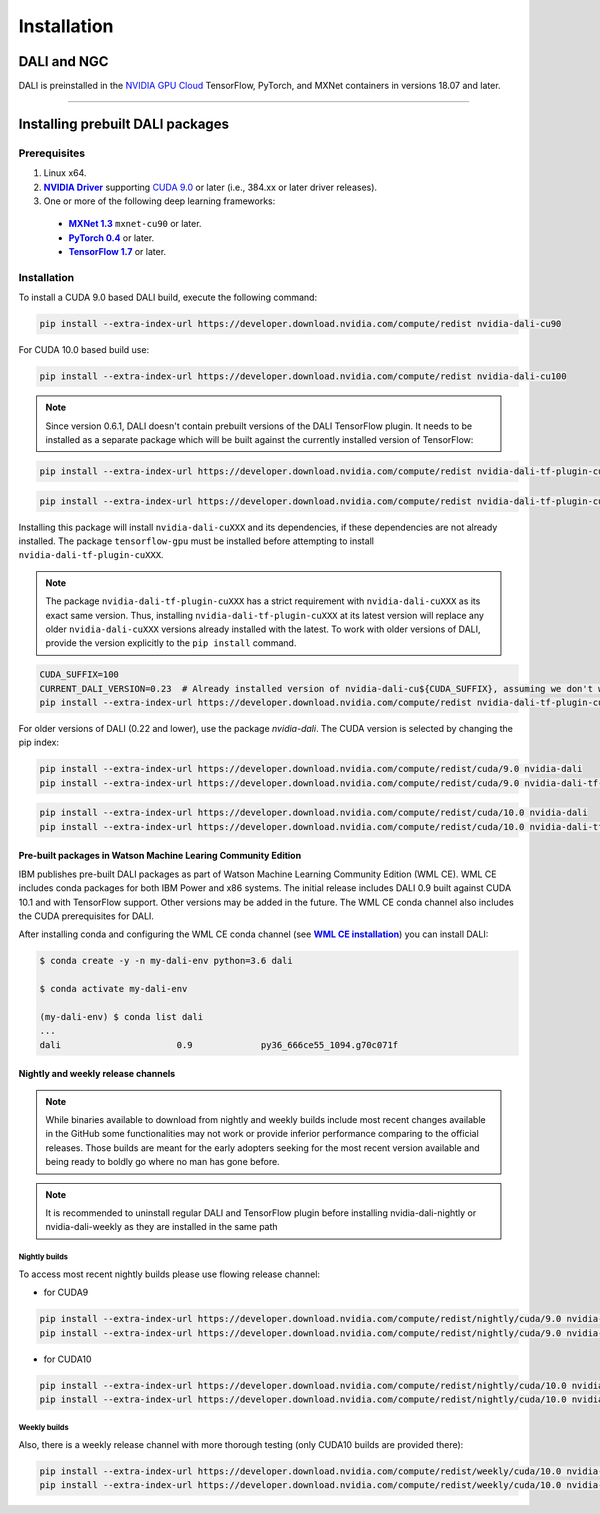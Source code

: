 Installation
============

DALI and NGC
------------

DALI is preinstalled in the `NVIDIA GPU Cloud <https://ngc.nvidia.com>`_ TensorFlow, PyTorch, and MXNet containers in versions 18.07 and later.

----

Installing prebuilt DALI packages
---------------------------------

Prerequisites
^^^^^^^^^^^^^


.. |driver link| replace:: **NVIDIA Driver**
.. _driver link: https://www.nvidia.com/drivers
.. |cuda link| replace:: **NVIDIA CUDA 9.0**
.. _cuda link: https://developer.nvidia.com/cuda-downloads
.. |mxnet link| replace:: **MXNet 1.3**
.. _mxnet link: http://mxnet.incubator.apache.org
.. |pytorch link| replace:: **PyTorch 0.4**
.. _pytorch link: https://pytorch.org
.. |tf link| replace:: **TensorFlow 1.7**
.. _tf link: https://www.tensorflow.org

1. Linux x64.
2. |driver link|_ supporting `CUDA 9.0 <https://developer.nvidia.com/cuda-downloads>`__ or later (i.e., 384.xx or later driver releases).
3. One or more of the following deep learning frameworks:

  - |mxnet link|_ ``mxnet-cu90`` or later.
  - |pytorch link|_ or later.
  - |tf link|_ or later.


Installation
^^^^^^^^^^^^
To install a CUDA 9.0 based DALI build, execute the following command:

.. code-block:: bash

    pip install --extra-index-url https://developer.download.nvidia.com/compute/redist nvidia-dali-cu90

For CUDA 10.0 based build use:

.. code-block:: bash

   pip install --extra-index-url https://developer.download.nvidia.com/compute/redist nvidia-dali-cu100

.. note::

  Since version 0.6.1, DALI doesn't contain prebuilt versions of the DALI TensorFlow plugin. It needs to be installed as a separate package which will be built against the currently installed version of TensorFlow:

.. code-block:: bash

   pip install --extra-index-url https://developer.download.nvidia.com/compute/redist nvidia-dali-tf-plugin-cu90

.. code-block:: bash

   pip install --extra-index-url https://developer.download.nvidia.com/compute/redist nvidia-dali-tf-plugin-cu100

Installing this package will install ``nvidia-dali-cuXXX`` and its dependencies, if these dependencies are not already installed. The package ``tensorflow-gpu`` must be installed before attempting to install ``nvidia-dali-tf-plugin-cuXXX``.

.. note::

  The package ``nvidia-dali-tf-plugin-cuXXX`` has a strict requirement with ``nvidia-dali-cuXXX`` as its exact same version.
  Thus, installing ``nvidia-dali-tf-plugin-cuXXX`` at its latest version will replace any older ``nvidia-dali-cuXXX`` versions already installed with the latest.
  To work with older versions of DALI, provide the version explicitly to the ``pip install`` command.

.. code-block:: bash

    CUDA_SUFFIX=100
    CURRENT_DALI_VERSION=0.23  # Already installed version of nvidia-dali-cu${CUDA_SUFFIX}, assuming we don't want to upgrade
    pip install --extra-index-url https://developer.download.nvidia.com/compute/redist nvidia-dali-tf-plugin-cu${CUDA_SUFFIX}==$CURRENT_DALI_VERSION


For older versions of DALI (0.22 and lower), use the package `nvidia-dali`. The CUDA version is selected by changing the pip index:

.. code-block:: bash

    pip install --extra-index-url https://developer.download.nvidia.com/compute/redist/cuda/9.0 nvidia-dali
    pip install --extra-index-url https://developer.download.nvidia.com/compute/redist/cuda/9.0 nvidia-dali-tf-plugin

.. code-block:: bash

   pip install --extra-index-url https://developer.download.nvidia.com/compute/redist/cuda/10.0 nvidia-dali
   pip install --extra-index-url https://developer.download.nvidia.com/compute/redist/cuda/10.0 nvidia-dali-tf-plugin


Pre-built packages in Watson Machine Learing Community Edition
""""""""""""""""""""""""""""""""""""""""""""""""""""""""""""""

.. |wmlce link| replace:: **WML CE installation**
.. _wmlce link: https://www.ibm.com/support/knowledgecenter/SS5SF7_1.6.1/navigation/wmlce_install.html

IBM publishes pre-built DALI packages as part of Watson Machine Learning Community Edition (WML CE). WML CE includes conda packages for both IBM Power and x86 systems. The initial release includes DALI 0.9 built against CUDA 10.1 and with TensorFlow support. Other versions may be added in the future. The WML CE conda channel also includes the CUDA prerequisites for DALI.

After installing conda and configuring the WML CE conda channel (see |wmlce link|_) you can install DALI:

.. code-block:: bash

    $ conda create -y -n my-dali-env python=3.6 dali

    $ conda activate my-dali-env

    (my-dali-env) $ conda list dali
    ...
    dali                      0.9             py36_666ce55_1094.g70c071f

Nightly and weekly release channels
"""""""""""""""""""""""""""""""""""

.. note::

  While binaries available to download from nightly and weekly builds include most recent changes
  available in the GitHub some functionalities may not work or provide inferior performance comparing
  to the official releases. Those builds are meant for the early adopters seeking for the most recent
  version available and being ready to boldly go where no man has gone before.

.. note::

  It is recommended to uninstall regular DALI and TensorFlow plugin before installing nvidia-dali-nightly
  or nvidia-dali-weekly as they are installed in the same path

Nightly builds
**************

To access most recent nightly builds please use flowing release channel:

* for CUDA9

.. code-block:: bash

  pip install --extra-index-url https://developer.download.nvidia.com/compute/redist/nightly/cuda/9.0 nvidia-dali-nightly
  pip install --extra-index-url https://developer.download.nvidia.com/compute/redist/nightly/cuda/9.0 nvidia-dali-tf-plugin-nightly

* for CUDA10

.. code-block:: bash

  pip install --extra-index-url https://developer.download.nvidia.com/compute/redist/nightly/cuda/10.0 nvidia-dali-nightly
  pip install --extra-index-url https://developer.download.nvidia.com/compute/redist/nightly/cuda/10.0 nvidia-dali-tf-plugin-nightly

Weekly builds
**************

Also, there is a weekly release channel with more thorough testing (only CUDA10 builds are provided there):

.. code-block:: bash

  pip install --extra-index-url https://developer.download.nvidia.com/compute/redist/weekly/cuda/10.0 nvidia-dali-weekly
  pip install --extra-index-url https://developer.download.nvidia.com/compute/redist/weekly/cuda/10.0 nvidia-dali-tf-plugin-weekly
